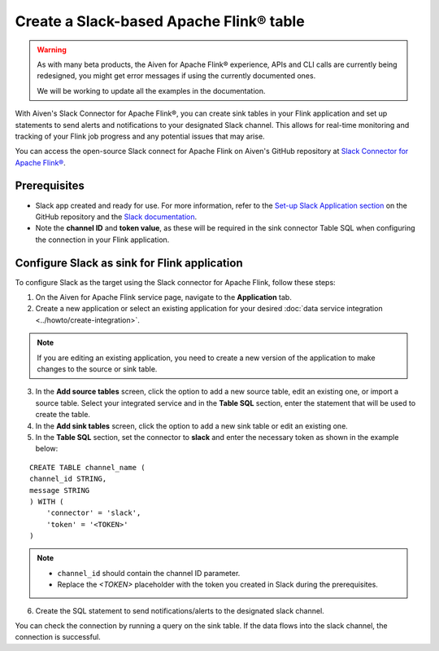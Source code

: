 Create a Slack-based Apache Flink® table
========================================

.. Warning::

    As with many beta products, the Aiven for Apache Flink® experience, APIs and CLI calls are currently being redesigned, you might get error messages if using the currently documented ones.

    We will be working to update all the examples in the documentation.

With Aiven's Slack Connector for Apache Flink®, you can create sink tables in your Flink application and set up statements to send alerts and notifications to your designated Slack channel. This allows for real-time monitoring and tracking of your Flink job progress and any potential issues that may arise. 

You can access the open-source Slack connect for Apache Flink on Aiven's GitHub repository at `Slack Connector for Apache Flink® <https://github.com/aiven/slack-connector-for-apache-flink>`_.

Prerequisites
-------------

* Slack app created and ready for use. For more information, refer to the `Set-up Slack Application section <https://github.com/aiven/slack-connector-for-apache-flink>`_ on the GitHub repository and the `Slack documentation <https://api.slack.com/start/building>`_.
* Note the **channel ID** and **token value**, as these will be required in the sink connector Table SQL when configuring the connection in your Flink application.



Configure Slack as sink for Flink application
-----------------------------------------------
To configure Slack as the target using the Slack connector for Apache Flink, follow these steps: 

1. On the Aiven for Apache Flink service page, navigate to the **Application** tab.

2. Create a new application or select an existing application for your desired :doc:`data service integration <../howto/create-integration>`. 

.. note::  
   If you are editing an existing application, you need to create a new version of the application to make changes to the source or sink table.

3. In the **Add source tables** screen, click the option to add a new source table, edit an existing one, or import a source table. Select your integrated service and in the **Table SQL** section, enter the statement that will be used to create the table.

4. In the **Add sink tables** screen, click the option to add a new sink table or edit an existing one.

5. In the **Table SQL** section, set the connector to **slack** and enter the necessary token as shown in the example below:

::

    CREATE TABLE channel_name (
    channel_id STRING,
    message STRING
    ) WITH (
        'connector' = 'slack',
        'token' = '<TOKEN>'
    )

.. note:: 
    *  ``channel_id`` should contain the channel ID parameter.
    *  Replace the `<TOKEN>` placeholder with the token you created in Slack during the prerequisites.
    
6. Create the SQL statement to send notifications/alerts to the designated slack channel.

You can check the connection by running a query on the sink table. If the data flows into the slack channel, the connection is successful.
